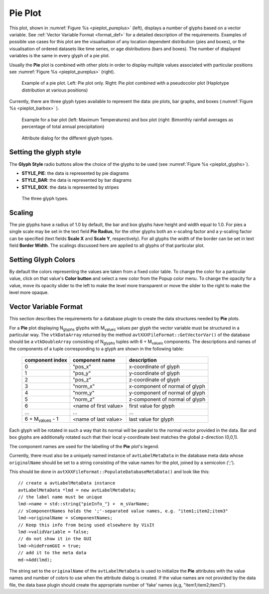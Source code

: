 .. _pie_plot_head:

Pie Plot
~~~~~~~~

This plot, shown in :numref:`Figure %s <pieplot_pureplus>` (left), displays a number of glyphs based on a vector variable.
See :ref:`Vector Variable Format <format_def>` for a detailed description of the requirements.
Examples of possible use cases for this plot are the visualisation of any location dependent distribution (pies and boxes), or the visualisation of ordered datasets like time series, or age distributions (bars and boxes). 
The number of displayed variables is the same in every glyph of a pie plot.

Usually the **Pie** plot is combined with other plots in order to display multiple values associated with particular positions see :numref:`Figure %s <pieplot_pureplus>` (right).

.. _pieplot_pureplus:

.. figure:: ../images/pieplot_pureplus.png

   Example of a pie plot.  Left: Pie plot only.  Right: Pie plot combined with a pseudocolor plot (Haplotype distribution at various positions) 

Currently, there are three glyph types available to represent the data: pie plots, bar graphs, and boxes  (:numref:`Figure %s <pieplot_barbox>` ).

.. _pieplot_barbox:

.. figure:: ../images/pieplot_barbox.png
    
   Example for a bar plot (left: Maximum Temperatures) and box plot (right: Bimonthly rainfall averages as percentage of total annual precipitation)


.. _pieplot_attribute_dialogs:

.. figure:: ../images/pieplot_attribute_dialogs.png
    
   Attribute dialog for the different glyph types.


Setting the glyph style
"""""""""""""""""""""""

The **Glyph Style** radio buttons allow the choice of the glyphs to be used (see :numref:`Figure %s <pieplot_glyphs>`).

- **STYLE_PIE**: the data is represented by pie diagrams

- **STYLE_BAR**: the data is reprexented by bar diagrams

- **STYLE_BOX**: the data is represented by stripes 

.. _pieplot_glyphs:

.. figure:: ../images/pieplot_allglyphs.png
    
   The three glyph types.

Scaling
"""""""

The pie glyphs have a radius of 1.0 by default, the bar and box glyphs have height and width equal to 1.0.
For pies a single scale may be set in the text field **Pie Radius**, for the other glyphs both an x-scaling factor and a y-scaling factor can be specified (text fields **Scale X** and **Scale Y**, respectively).
For all glyphs the width of the border can be set in text field **Border Width**.
The scalings discussed here are applied to all glyphs of that particular plot.

Setting Glyph Colors
""""""""""""""""""""
By default the colors representing the values are taken from a fixed color table.
To change the color for a particular value, click on that value's **Color button** and select a new color from the Popup color menu. 
To change the opacity for a value, move its opacity slider to the left to make the level more transparent or move the slider to the right to make the level more opaque.

.. _format_def:

Vector Variable Format
""""""""""""""""""""""

This section describes the requirements for a database plugin to create the data structures needed by **Pie** plots.

For a **Pie** plot displaying N\ :sub:`glyphs` glyphs with M\ :sub:`values` values per glyph the vector variable must be structured in a particular way.
The ``vtkDataArray`` returned by the method ``avtXXXFileFormat::GetVectorVar()``  of the database should be a ``vtkDoubleArray`` consisting of N\ :sub:`glyphs` tuples with 6 + M\ :sub:`values` components. 
The descriptions and names of the components of a tuple corresponding to a glyph are shown in the following table:
 
 +-----------------------------+--------------------------+-----------------------------------+
 | **component index**         |  **component name**      |  **description**                  |
 +-----------------------------+--------------------------+-----------------------------------+
 |     0                       |   "pos_x"                |  x-coordinate of glyph            |
 +-----------------------------+--------------------------+-----------------------------------+
 |     1                       |   "pos_y"                |  y-coordinate of glyph            |
 +-----------------------------+--------------------------+-----------------------------------+
 |     2                       |   "pos_z"                |  z-coordinate of glyph            |
 +-----------------------------+--------------------------+-----------------------------------+
 |     3                       |   "norm_x"               |  x-component of normal of glyph   |
 +-----------------------------+--------------------------+-----------------------------------+
 |     4                       |   "norm_y"               |  y-component of normal of glyph   |
 +-----------------------------+--------------------------+-----------------------------------+
 |     5                       |   "norm_z"               |  z-component of normal of glyph   |
 +-----------------------------+--------------------------+-----------------------------------+
 |     6                       |  <name of first value>   |  first value for glyph            |
 +-----------------------------+--------------------------+-----------------------------------+
 |     ...                     |      ...                 |          ...                      |
 +-----------------------------+--------------------------+-----------------------------------+
 |    6 + M\ :sub:`values` - 1 |  <name of last value>    |  last value for glyph             |
 +-----------------------------+--------------------------+-----------------------------------+
  

Each glyph will be rotated in such a way that its normal will be parallel to the normal vector provided in the data. 
Bar and box glyphs are additionally rotated such that their local y-coordinate best matches the global z-direction (0,0,1).

The component names are used for the labelling of the **Pie** plot's legend.

Currently, there must also be a uniquely named instance of  ``avtLabelMetaData`` in the database meta data whose ``originalName`` should be set to a string consisting of the value names for the plot, joined by a semicolon (';').

This should be done in ``avtXXXFileFormat::PopulateDatabaseMetaData()`` and look like this: ::

  // create a avtLabelMetaData instance
  avtLabelMetaData *lmd = new avtLabelMetaData;
  // the label name must be unique
  lmd->name = std::string{"pieInfo_"} +  m_sVarName;
  // sComponentNames holds the ';'-separated value names, e.g. "item1;item2;item3"
  lmd->originalName = sComponentNames;
  // Keep this info from being used elsewhere by VisIt
  lmd->validVariable = false;
  // do not show it in the GUI
  lmd->hideFromGUI = true;
  // add it to the meta data
  md->Add(lmd);

The string set to the ``originalName`` of the ``avtLabelMetaData`` is used to initialize the **Pie** attributes with the value names and number of colors to use when the attribute dialog is created.
If the value names are not provided by the data file, the data base plugin should create the appropriate number of 'fake' names (e,g, "item1;item2;item3").

